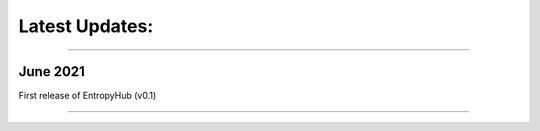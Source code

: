 ***************
Latest Updates: 
***************

..............................................................

June 2021
#########

First release of EntropyHub (v0.1)


..............................................................


.. image:: ./_images/EntropyHubLogo3.png
    :width: 250px
    :align: center
    :height: 350px